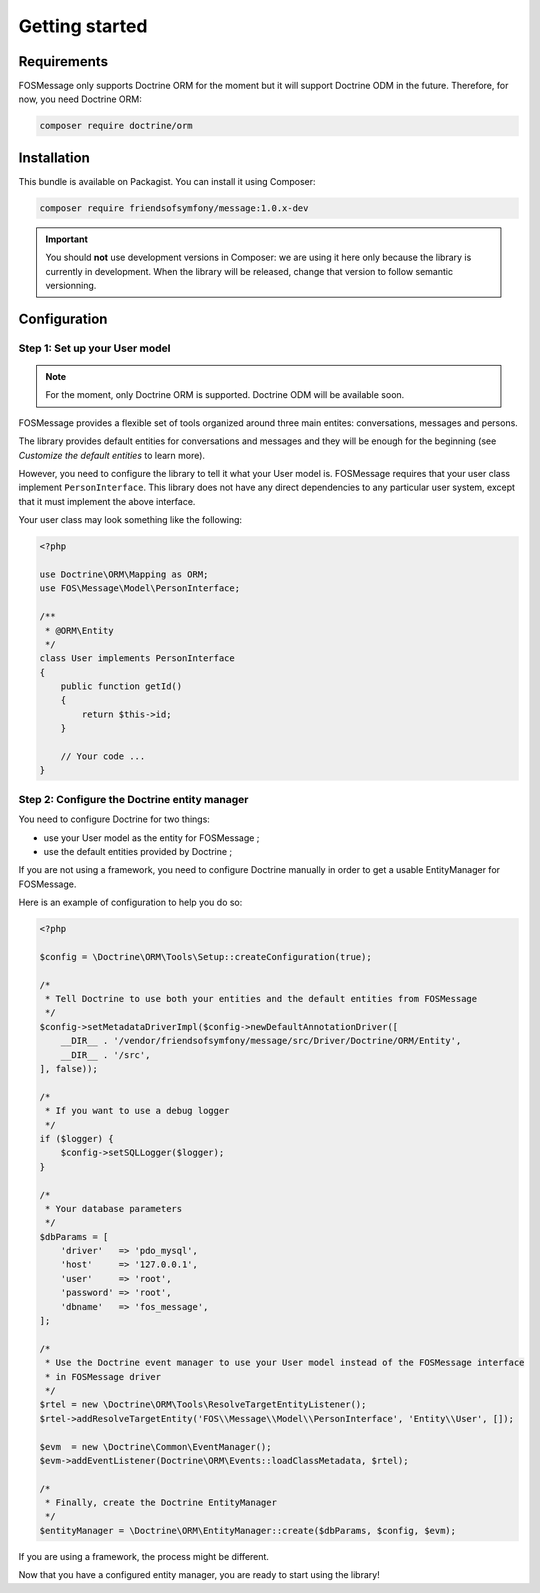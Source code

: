 Getting started
===============

Requirements
------------

FOSMessage only supports Doctrine ORM for the moment but it will support
Doctrine ODM in the future. Therefore, for now, you need Doctrine ORM:

.. code-block:: bash

    composer require doctrine/orm


Installation
------------

This bundle is available on Packagist. You can install it using Composer:

.. code-block:: bash

    composer require friendsofsymfony/message:1.0.x-dev

.. important::

    You should **not** use development versions in Composer: we are using it here
    only because the library is currently in development. When the library will be
    released, change that version to follow semantic versionning.


Configuration
-------------

Step 1: Set up your User model
^^^^^^^^^^^^^^^^^^^^^^^^^^^^^^

.. note::

    For the moment, only Doctrine ORM is supported. Doctrine ODM will be available soon.

FOSMessage provides a flexible set of tools organized around three main entites:
conversations, messages and persons.

The library provides default entities for conversations and messages and they will
be enough for the beginning (see *Customize the default entities* to learn more).

However, you need to configure the library to tell it what your User model is.
FOSMessage requires that your user class implement ``PersonInterface``. This
library does not have any direct dependencies to any particular user system,
except that it must implement the above interface.

Your user class may look something like the following:

.. code-block:: php

    <?php

    use Doctrine\ORM\Mapping as ORM;
    use FOS\Message\Model\PersonInterface;

    /**
     * @ORM\Entity
     */
    class User implements PersonInterface
    {
        public function getId()
        {
            return $this->id;
        }

        // Your code ...
    }

Step 2: Configure the Doctrine entity manager
^^^^^^^^^^^^^^^^^^^^^^^^^^^^^^^^^^^^^^^^^^^^^

You need to configure Doctrine for two things:

- use your User model as the entity for FOSMessage ;
- use the default entities provided by Doctrine ;

If you are not using a framework, you need to configure Doctrine manually
in order to get a usable EntityManager for FOSMessage.

Here is an example of configuration to help you do so:

.. code-block:: php

    <?php

    $config = \Doctrine\ORM\Tools\Setup::createConfiguration(true);

    /*
     * Tell Doctrine to use both your entities and the default entities from FOSMessage
     */
    $config->setMetadataDriverImpl($config->newDefaultAnnotationDriver([
        __DIR__ . '/vendor/friendsofsymfony/message/src/Driver/Doctrine/ORM/Entity',
        __DIR__ . '/src',
    ], false));

    /*
     * If you want to use a debug logger
     */
    if ($logger) {
        $config->setSQLLogger($logger);
    }

    /*
     * Your database parameters
     */
    $dbParams = [
        'driver'   => 'pdo_mysql',
        'host'     => '127.0.0.1',
        'user'     => 'root',
        'password' => 'root',
        'dbname'   => 'fos_message',
    ];

    /*
     * Use the Doctrine event manager to use your User model instead of the FOSMessage interface
     * in FOSMessage driver
     */
    $rtel = new \Doctrine\ORM\Tools\ResolveTargetEntityListener();
    $rtel->addResolveTargetEntity('FOS\\Message\\Model\\PersonInterface', 'Entity\\User', []);

    $evm  = new \Doctrine\Common\EventManager();
    $evm->addEventListener(Doctrine\ORM\Events::loadClassMetadata, $rtel);

    /*
     * Finally, create the Doctrine EntityManager
     */
    $entityManager = \Doctrine\ORM\EntityManager::create($dbParams, $config, $evm);

If you are using a framework, the process might be different.

Now that you have a configured entity manager, you are ready to start using the library!
